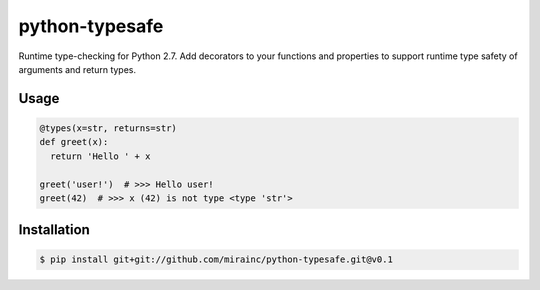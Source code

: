 python-typesafe
===============

Runtime type-checking for Python 2.7. Add decorators to your functions
and properties to support runtime type safety of arguments and return
types.

Usage
-----

.. code-block:: python

    @types(x=str, returns=str)
    def greet(x):
      return 'Hello ' + x

    greet('user!')  # >>> Hello user!
    greet(42)  # >>> x (42) is not type <type 'str'>

Installation
------------

.. code-block:: bash

    $ pip install git+git://github.com/mirainc/python-typesafe.git@v0.1